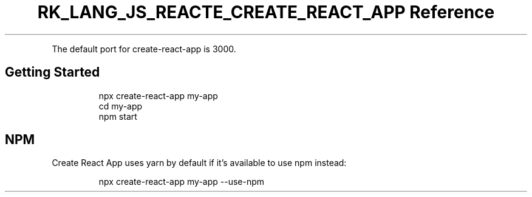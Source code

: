.\" Automatically generated by Pandoc 3.6.3
.\"
.TH "RK_LANG_JS_REACTE_CREATE_REACT_APP Reference" "" "" ""
.PP
The default port for \f[CR]create\-react\-app\f[R] is \f[CR]3000\f[R].
.SH Getting Started
.IP
.EX
npx create\-react\-app my\-app
cd my\-app
npm start
.EE
.SH NPM
Create React App uses \f[CR]yarn\f[R] by default if it\[cq]s available
to use \f[CR]npm\f[R] instead:
.IP
.EX
npx create\-react\-app my\-app \-\-use\-npm
.EE

